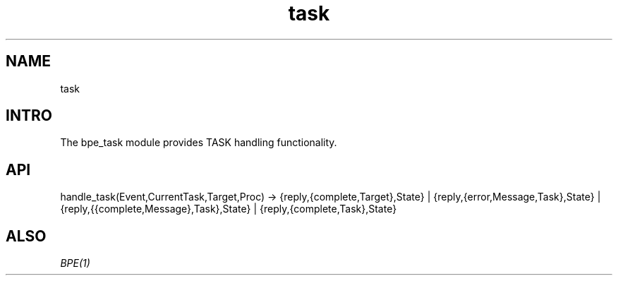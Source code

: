 .TH task 1 "task" "Synrc Research Center" "TASK"
.SH NAME
task

.SH INTRO
.LP
The
bpe_task
module provides TASK handling functionality.

.SH API
handle_task(Event,CurrentTask,Target,Proc) ->
{reply,{complete,Target},State} |
{reply,{error,Message,Task},State} |
{reply,{{complete,Message},Task},State} |
{reply,{complete,Task},State}

.SH ALSO
.LP
\fB\fIBPE(1)\fR\&\fR\&